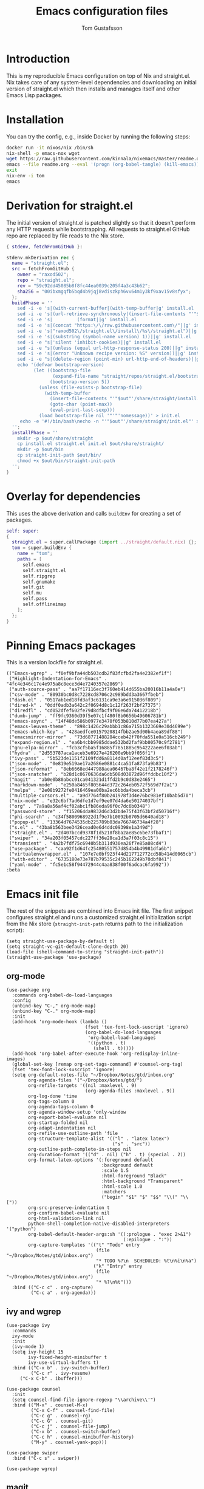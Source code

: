 #+TITLE: Emacs configuration files
#+AUTHOR: Tom Gustafsson

* Introduction

This is my reproducible Emacs configuration on top of Nix and straight.el.  Nix
takes care of any system-level dependencies and downloading an initial version
of straight.el which then installs and manages itself and other Emacs Lisp
packages.

* Installation

You can try the config, e.g., inside Docker by running the following steps:
#+begin_src sh
docker run -it nixos/nix /bin/sh
nix-shell -p emacs-nox wget
wget https://raw.githubusercontent.com/kinnala/nixemacs/master/readme.org
emacs --file readme.org --eval '(progn (org-babel-tangle) (kill-emacs))'
exit
nix-env -i tom
emacs
#+end_src

* Derivation for straight.el

The initial version of straight.el is patched slightly so that it doesn't
perform any HTTP requests while bootstrapping.  All requests to straight.el
GitHub repo are replaced by file reads to the Nix store.

#+begin_src nix :mkdirp yes :tangle ~/.config/nixpkgs/straight/default.nix
{ stdenv, fetchFromGitHub }:

stdenv.mkDerivation rec {
  name = "straight.el";
  src = fetchFromGitHub {
    owner = "raxod502";
    repo = "straight.el";
    rev = "59c92dd45085b8f8fc44ea0039c205f4a3c43b62";
    sha256 = "00ibxmgqfb5bqd4b9jqj8vdiszkph6vv64m1y3kf9xav15v8sfyx";
  };
  buildPhase = ''
    sed -i -e 's|(with-current-buffer|(with-temp-buffer|g' install.el
    sed -i -e 's|(url-retrieve-synchronously|(insert-file-contents "'"$out"'/share/straight/straight.el")|g' install.el
    sed -i -e 's|         (format||g' install.el
    sed -i -e 's|(concat "https:\/\/raw.githubusercontent.com\/"||g' install.el
    sed -i -e 's|"raxod502\/straight.el\/install\/%s\/straight.el")||g' install.el
    sed -i -e 's|(substring (symbol-name version) 1))||g' install.el
    sed -i -e "s|'silent 'inhibit-cookies)||g" install.el
    sed -i -e "s|(unless (equal url-http-response-status 200)||g" install.el
    sed -i -e 's|(error "Unknown recipe version: %S" version))||g' install.el  
    sed -i -e "s|(delete-region (point-min) url-http-end-of-headers)||g" install.el
    echo '(defvar bootstrap-version)
          (let ((bootstrap-file
                 (expand-file-name "straight/repos/straight.el/bootstrap.el" user-emacs-directory))
                (bootstrap-version 5))
            (unless (file-exists-p bootstrap-file)
              (with-temp-buffer
                (insert-file-contents "'"$out"'/share/straight/install.el")
                (goto-char (point-max))
                (eval-print-last-sexp)))
            (load bootstrap-file nil '"'"'nomessage))' > init.el
     echo -e '#!/bin/bash\necho -n "'"$out"'/share/straight/init.el"' > straight-init-path
  '';
  installPhase = ''
    mkdir -p $out/share/straight
    cp install.el straight.el init.el $out/share/straight/
    mkdir -p $out/bin
    cp straight-init-path $out/bin/
    chmod +x $out/bin/straight-init-path
  '';
}
#+end_src

* Overlay for dependencies

This uses the above derivation and calls =buildEnv= for creating a set of
packages.

#+begin_src nix :mkdirp yes :tangle ~/.config/nixpkgs/overlays/emacs.nix
self: super:
{
  straight.el = super.callPackage (import ../straight/default.nix) {};
  tom = super.buildEnv {
    name = "tom";
    paths = [
      self.emacs
      self.straight.el
      self.ripgrep
      self.gnumake
      self.git
      self.mu
      self.pass
      self.offlineimap
    ];
  };
}
#+end_src

* Pinning Emacs packages

This is a version lockfile for straight.el.

#+begin_src elisp :mkdirp yes :tangle ~/.emacs.d/straight/versions/default.el
(("Emacs-wgrep" . "f0ef9bfa44db503cdb2f83fcfbd2fa4e2382ef1f")
 ("Highlight-Indentation-for-Emacs" . "4fc4e346c17e4e975a8c8ece3d4e7240357e2869")
 ("auth-source-pass" . "aa7f17116ec3f760eb414d655ba20016b11a4a0e")
 ("csv-mode" . "80930bc0d8c7228cd8706c2c989bdd3a3667fbeb")
 ("dash.el" . "0517ab1ed18fd3af3c6131ca9e3a6e915036f809")
 ("dired-k" . "0ddf0adb3a642c2f0694d8c1c12f263f2bf27375")
 ("diredfl" . "cd052dfef602fe79d8dfbcf9f06e6da74412218b")
 ("dumb-jump" . "ff9fc9360d39f5e07c1f480f8b0656b49606781b")
 ("emacs-async" . "14f48de586b0977e3470f053b810d77b07ea427a")
 ("emacs-leuven-theme" . "898c1426c29abbb1c86a715b1323669e30d4699e")
 ("emacs-which-key" . "428aedfce0157920814fbb2ae5d00b4aea89df88")
 ("emacsmirror-mirror" . "73d68771488284cceb42f70fda551e0a516cb249")
 ("expand-region.el" . "ea6b4cbb9985ddae532bd2faf9bb00570c9f2781")
 ("gnu-elpa-mirror" . "fcb3cf5ba5f16885f7851885c954222aee6f03ab")
 ("hydra" . "2d553787aca1aceb3e6927e426200e9bb9f056f1")
 ("ivy-pass" . "5b523de1151f2109fdd6a8114d0af12eef83d3c5")
 ("json-mode" . "0e819e519ae17a2686e0881c4ca51fa873fa9b83")
 ("json-reformat" . "8eb6668ed447988aea06467ba8f42e1f2178246f")
 ("json-snatcher" . "b28d1c0670636da6db508d03872d96ffddbc10f2")
 ("magit" . "ab0e0b80abcc01ca041321d1ffd2b9c0d83e2465")
 ("markdown-mode" . "e250a8465f805644d372c264eb0572f569d7f2a1")
 ("melpa" . "2e08b9272fe0416469ea00ba2ec6bbda4beca3cb")
 ("multiple-cursors.el" . "a9d7764f80b241978f3d4e76bc981ef10bab5d70")
 ("nix-mode" . "e32c6bf7ad6dfe1d7ef9ee07d4da6e50174037bf")
 ("org" . "7a9a8a56af4cf02abc1fb86eda96f0c7dc6b0348")
 ("password-store" . "f152064da9832d6d3d2b4e75f43f63bf2d50716f")
 ("phi-search" . "c34f5800968922d1f9e7b10092b8705d6640ad18")
 ("popup-el" . "13364d7674535db225789b03da766746734a4f28")
 ("s.el" . "43ba8b563bee3426cead0e6d4ddc09398e1a349d")
 ("straight.el" . "2d407bccd9378f1d5218f8ba2ae85c6be73fbaf1")
 ("swiper" . "34a203f05457cdc227ff36e28ca1d3a7f03c8c15")
 ("transient" . "4a2b7fdf75c6940b5b311d930ea26f7e85a08cd4")
 ("use-package" . "caa92f1d64fc25480551757d854b4b49981dfa6b")
 ("virtualenvwrapper.el" . "107e7e0bf923f44d217712772cd58b414d0065cb")
 ("with-editor" . "6735180e73e787b79535c245b162249b70dbf841")
 ("yaml-mode" . "fc5e1c58f94472944c4aa838f00f6adcac6fa992"))
:beta
#+end_src

* Emacs init file

The rest of the snippets are combined into Emacs init file.  The first snippet
configures straight.el and runs a customized straight.el initialization script
from the Nix store (=straight-init-path= returns path to the initialization
script):

#+begin_src elisp :mkdirp yes :tangle ~/.emacs.d/init.el
(setq straight-use-package-by-default t)
(setq straight-vc-git-default-clone-depth 20)
(load-file (shell-command-to-string "straight-init-path"))
(straight-use-package 'use-package)
#+end_src

** org-mode

#+begin_src elisp :mkdirp yes :tangle ~/.emacs.d/init.el
(use-package org
  :commands org-babel-do-load-languages
  :config
  (unbind-key "C-," org-mode-map)
  (unbind-key "C-." org-mode-map)
  :init
  (add-hook 'org-mode-hook (lambda ()
                             (fset 'tex-font-lock-suscript 'ignore)
                             (org-babel-do-load-languages
                              'org-babel-load-languages
                              '((python . t)
                                (shell . t)))))
  (add-hook 'org-babel-after-execute-hook 'org-redisplay-inline-images)
  (global-set-key [remap org-set-tags-command] #'counsel-org-tag)
  (fset 'tex-font-lock-suscript 'ignore)
  (setq org-default-notes-file "~/Dropbox/Notes/gtd/inbox.org"
        org-agenda-files '("~/Dropbox/Notes/gtd/")
        org-refile-targets '((nil :maxlevel . 9)
                             (org-agenda-files :maxlevel . 9))
        org-log-done 'time
        org-tags-column 0
        org-agenda-tags-column 0
        org-agenda-window-setup 'only-window
        org-export-babel-evaluate nil
        org-startup-folded nil
        org-adapt-indentation nil
        org-refile-use-outline-path 'file
        org-structure-template-alist '(("l" . "latex latex")
                                       ("s" . "src"))
        org-outline-path-complete-in-steps nil
        org-duration-format '(("d" . nil) ("h" . t) (special . 2))
        org-format-latex-options '(:foreground default
                                   :background default
                                   :scale 1.5
                                   :html-foreground "Black"
                                   :html-background "Transparent"
                                   :html-scale 1.0
                                   :matchers
                                   ("begin" "$1" "$" "$$" "\\(" "\\["))
        org-src-preserve-indentation t
        org-confirm-babel-evaluate nil
        org-html-validation-link nil
        python-shell-completion-native-disabled-interpreters '("python")
        org-babel-default-header-args:sh '((:prologue . "exec 2>&1")
                                           (:epilogue . ":"))
        org-capture-templates '(("t" "Todo" entry
                                 (file "~/Dropbox/Notes/gtd/inbox.org")
                                 "* TODO %?\n  SCHEDULED: %t\n%i\n%a")
                                ("k" "Entry" entry
                                 (file "~/Dropbox/Notes/gtd/inbox.org")
                                 "* %?\n%t")))
  :bind (("C-c c" . org-capture)
         ("C-c a" . org-agenda)))
#+end_src


** ivy and wgrep

#+begin_src elisp :mkdirp yes :tangle ~/.emacs.d/init.el
(use-package ivy
  :commands
  ivy-mode
  :init
  (ivy-mode 1)
  (setq ivy-height 15
        ivy-fixed-height-minibuffer t
       	ivy-use-virtual-buffers t)
  :bind (("C-x b" . ivy-switch-buffer)
         ("C-c r" . ivy-resume)
	 ("C-x C-b" . ibuffer)))

(use-package counsel
  :init
  (setq counsel-find-file-ignore-regexp "\\archive\\'")
  :bind (("M-x" . counsel-M-x)
         ("C-x C-f" . counsel-find-file)
         ("C-c g" . counsel-rg)
         ("C-c G" . counsel-git)
         ("C-c j" . counsel-file-jump)
         ("C-x b" . counsel-switch-buffer)
         ("C-c h" . counsel-minibuffer-history)
         ("M-y" . counsel-yank-pop)))

(use-package swiper
  :bind ("C-c s" . swiper))

(use-package wgrep)
#+end_src

** magit

#+begin_src elisp :mkdirp yes :tangle ~/.emacs.d/init.el
(use-package magit
  :init
  (setq magit-repository-directories '(("~/src" . 1)))
  :bind (("C-x g" . magit-status)
         ("C-c M-g" . magit-file-dispatch)))
#+end_src

** multiline editing

#+begin_src elisp :mkdirp yes :tangle ~/.emacs.d/init.el
(use-package expand-region
  :after (org)
  :bind ("C-." . er/expand-region)
  :init
  (require 'expand-region)
  (require 'cl)
  (defun mark-around* (search-forward-char)
    (let* ((expand-region-fast-keys-enabled nil)
           (char (or search-forward-char
                     (char-to-string
                      (read-char "Mark inner, starting with:"))))
           (q-char (regexp-quote char))
           (starting-point (point)))
      (when search-forward-char
        (search-forward char (point-at-eol)))
      (cl-flet ((message (&rest args) nil))
        (er--expand-region-1)
        (er--expand-region-1)
        (while (and (not (= (point) (point-min)))
                    (not (looking-at q-char)))
          (er--expand-region-1))
        (er/expand-region -1))))
  (defun mark-around ()
    (interactive)
    (mark-around* nil))
  (define-key global-map (kbd "M-i") 'mark-around))

(use-package multiple-cursors
  :init
  (define-key global-map (kbd "C-'") 'mc-hide-unmatched-lines-mode)
  (define-key global-map (kbd "C-,") 'mc/mark-next-like-this)
  (define-key global-map (kbd "C-;") 'mc/mark-all-dwim)
  (setq hum/lines-to-expand 1))

(use-package phi-search
  :after multiple-cursors
  :init (require 'phi-replace)
  :bind ("C-:" . phi-replace)
  :bind (:map mc/keymap
              ("C-s" . phi-search)
              ("C-r" . phi-search-backward)))
#+end_src

** dired

#+begin_src elisp :mkdirp yes :tangle ~/.emacs.d/init.el
(use-package term
  :straight nil)

(use-package dired-x
  :straight nil)

(use-package dired
  :straight nil
  :after (term dired-x)
  :init
  (setq dired-dwim-target t)
  (setq dired-omit-files "^\\...+$")
  (defun run-gnome-terminal-here ()
    (interactive)
    (shell-command "gnome-terminal"))
  (setq dired-guess-shell-alist-user
        '(("\\.pdf\\'" "evince")
          ("\\.eps\\'" "evince")
          ("\\.jpe?g\\'" "eog")
          ("\\.png\\'" "eog")
          ("\\.gif\\'" "eog")
          ("\\.xpm\\'" "eog")))
  :bind (("C-x C-j" . dired-jump))
  :bind (:map dired-mode-map
              ("'" . run-gnome-terminal-here)
              ("j" . swiper)
              ("s" . swiper)))

(use-package dired-k
  :after (dired)
  :bind (:map dired-mode-map
              ("g" . dired-k)))

(use-package diredfl
  :commands diredfl-global-mode
  :init
  (diredfl-global-mode)
  (put 'diredp-tagged-autofile-name 'face-alias 'diredfl-tagged-autofile-name)
  (put 'diredp-autofile-name 'face-alias 'diredfl-autofile-name)
  (put 'diredp-ignored-file-name 'face-alias 'diredfl-ignored-file-name)
  (put 'diredp-symlink 'face-alias 'diredfl-symlink)
  (put 'diredp-compressed-file-name 'face-alias 'diredfl-compressed-file-name)
  (put 'diredp-file-suffix 'face-alias 'diredfl-file-suffix)
  (put 'diredp-compressed-extensions 'face-alias 'diredfl-compressed-extensions)
  (put 'diredp-deletion 'face-alias 'diredfl-deletion)
  (put 'diredp-deletion-file-name 'face-alias 'diredfl-deletion-file-name)
  (put 'diredp-flag-mark-line 'face-alias 'diredfl-flag-mark-line)
  (put 'diredp-rare-priv 'face-alias 'diredfl-rare-priv)
  (put 'diredp-number 'face-alias 'diredfl-number)
  (put 'diredp-exec-priv 'face-alias 'diredfl-exec-priv)
  (put 'diredp-file-name 'face-alias 'diredfl-file-name)
  (put 'diredp-dir-heading 'face-alias 'diredfl-dir-heading)
  (put 'diredp-compressed-file-suffix 'face-alias 'diredfl-compressed-file-suffix)
  (put 'diredp-flag-mark 'face-alias 'diredfl-flag-mark)
  (put 'diredp-mode-set-explicitly 'face-alias 'diredfl-mode-set-explicitly)
  (put 'diredp-executable-tag 'face-alias 'diredfl-executable-tag)
  (put 'diredp-global-mode-hook 'face-alias 'diredfl-global-mode-hook)
  (put 'diredp-ignore-compressed-flag 'face-alias 'diredfl-ignore-compressed-flag)
  (put 'diredp-dir-priv 'face-alias 'diredfl-dir-priv)
  (put 'diredp-date-time 'face-alias 'diredfl-date-time)
  (put 'diredp-other-priv 'face-alias 'diredfl-other-priv)
  (put 'diredp-no-priv 'face-alias 'diredfl-no-priv)
  (put 'diredp-link-priv 'face-alias 'diredfl-link-priv)
  (put 'diredp-write-priv 'face-alias 'diredfl-write-priv)
  (put 'diredp-global-mode-buffers 'face-alias 'diredfl-global-mode-buffers)
  (put 'dired-directory 'face-alias 'diredfl-dir-name)
  (put 'diredp-read-priv 'face-alias 'diredfl-read-priv))
#+end_src

** syntax highlighting

#+begin_src elisp :mkdirp yes :tangle ~/.emacs.d/init.el
(use-package json-mode)

(use-package highlight-indentation
  :init
  (defun set-hl-indent-color ()
    (set-face-background 'highlight-indentation-face "#AAAAAA"))
  (add-hook 'prog-mode-hook 'highlight-indentation-mode)
  (add-hook 'prog-mode-hook 'set-hl-indent-color))

(use-package yaml-mode)

(use-package csv-mode
  :mode "\\.csv$"
  :init (setq csv-separators '(";")))

(use-package markdown-mode
  :commands (markdown-mode)
  :mode (("\\.md\\'" . markdown-mode)
         ("\\.markdown\\'" . markdown-mode)))

(use-package nix-mode)
#+end_src

*** theme

#+begin_src elisp :mkdirp yes :tangle ~/.emacs.d/init.el
(use-package leuven-theme
  :config
  (load-theme 'leuven t)
  (set-face-attribute 'font-lock-type-face nil :box 1)
  (set-face-attribute 'font-lock-function-name-face nil :box 1))

(global-hl-line-mode)
#+end_src

*** python

#+begin_src elisp :mkdirp yes :tangle ~/.emacs.d/init.el
(use-package dumb-jump
  :bind (("M-." . dumb-jump-go)
         ("M-," . dumb-jump-back))
  :config (setq dumb-jump-selector 'ivy))

(use-package virtualenvwrapper
  :init (setq venv-location "~/.conda/envs"))

(use-package hydra)

;; from move-lines package, https://github.com/targzeta/move-lines
(defun move-lines--internal (n)
  "Moves the current line or, if region is actives, the lines surrounding
region, of N lines. Down if N is positive, up if is negative"
  (let* (text-start
         text-end
         (region-start (point))
         (region-end region-start)
         swap-point-mark
         delete-latest-newline)

    (when (region-active-p)
      (if (> (point) (mark))
          (setq region-start (mark))
        (exchange-point-and-mark)
        (setq swap-point-mark t
              region-end (point))))

    (end-of-line)
    (if (< (point) (point-max))
        (forward-char 1)
      (setq delete-latest-newline t)
      (insert-char ?\n))
    (setq text-end (point)
          region-end (- region-end text-end))

    (goto-char region-start)
    (beginning-of-line)
    (setq text-start (point)
          region-start (- region-start text-end))

    (let ((text (delete-and-extract-region text-start text-end)))
      (forward-line n)
      (when (not (= (current-column) 0))
        (insert-char ?\n)
        (setq delete-latest-newline t))
      (insert text))

    (forward-char region-end)

    (when delete-latest-newline
      (save-excursion
        (goto-char (point-max))
        (delete-char -1)))

    (when (region-active-p)
      (setq deactivate-mark nil)
      (set-mark (+ (point) (- region-start region-end)))
      (if swap-point-mark
          (exchange-point-and-mark)))))

(defun move-lines-up (n)
  "Moves the current line or, if region is actives, the lines surrounding
region, up by N lines, or 1 line if N is nil."
  (interactive "p")
  (if (eq n nil)
      (setq n 1))
  (move-lines--internal (- n)))

(defun move-lines-down (n)
  "Moves the current line or, if region is actives, the lines surrounding
region, down by N lines, or 1 line if N is nil."
  (interactive "p")
  (if (eq n nil)
      (setq n 1))
  (move-lines--internal n))

(defun tom/shift-left (start end &optional count)
  "Shift region left and activate hydra."
  (interactive
   (if mark-active
       (list (region-beginning) (region-end) current-prefix-arg)
     (list (line-beginning-position) (line-end-position) current-prefix-arg)))
  (python-indent-shift-left start end count)
  (tom/hydra-move-lines/body))

(defun tom/shift-right (start end &optional count)
  "Shift region right and activate hydra."
  (interactive
   (if mark-active
       (list (region-beginning) (region-end) current-prefix-arg)
     (list (line-beginning-position) (line-end-position) current-prefix-arg)))
  (python-indent-shift-right start end count)
  (tom/hydra-move-lines/body))

(defun tom/move-lines-p ()
  "Move lines up once and activate hydra."
  (interactive)
  (move-lines-up 1)
  (tom/hydra-move-lines/body))

(defun tom/move-lines-n ()
  "Move lines down once and activate hydra."
  (interactive)
  (move-lines-down 1)
  (tom/hydra-move-lines/body))

(defhydra tom/hydra-move-lines ()
  "Move one or multiple lines"
  ("n" move-lines-down "down")
  ("p" move-lines-up "up")
  ("<" python-indent-shift-left "left")
  (">" python-indent-shift-right "right"))

(define-key global-map (kbd "C-c n") 'tom/move-lines-n)
(define-key global-map (kbd "C-c p") 'tom/move-lines-p)
(define-key global-map (kbd "C-c <") 'tom/shift-left)
(define-key global-map (kbd "C-c >") 'tom/shift-right)
#+end_src

*** misc stuff

#+begin_src elisp :mkdirp yes :tangle  ~/.emacs.d/init.el
(use-package transient)

(use-package which-key
  :commands which-key-mode
  :init (which-key-mode))

(use-package ivy-pass
  :commands ivy-pass
  :init
  (defun pass ()
    "Call ivy-pass."
    (interactive)
    (ivy-pass)))

;; useful functions

(defun tom/unfill-paragraph (&optional region)
  "Take REGION and turn it into a single line of text."
  (interactive (progn (barf-if-buffer-read-only) '(t)))
  (let ((fill-column (point-max))
        (emacs-lisp-docstring-fill-column t))
    (fill-paragraph nil region)))

(define-key global-map "\M-Q" 'tom/unfill-paragraph)

(defun tom/increment-number-decimal (&optional arg)
  "Increment the number forward from point by 'arg'."
  (interactive "p*")
  (save-excursion
    (save-match-data
      (let (inc-by field-width answer)
        (setq inc-by (if arg arg 1))
        (skip-chars-backward "0123456789")
        (when (re-search-forward "[0-9]+" nil t)
          (setq field-width (- (match-end 0) (match-beginning 0)))
          (setq answer (+ (string-to-number (match-string 0) 10) inc-by))
          (when (< answer 0)
            (setq answer (+ (expt 10 field-width) answer)))
          (replace-match (format (concat "%0" (int-to-string field-width) "d")
                                 answer)))))))

(global-set-key (kbd "C-c x") 'tom/increment-number-decimal)

;; other global configurations

;; show current function in modeline
(which-function-mode)

;; scroll screen
(define-key global-map "\M-n" 'scroll-up-line)
(define-key global-map "\M-p" 'scroll-down-line)

;; change yes/no to y/n
(defalias 'yes-or-no-p 'y-or-n-p)
(setq confirm-kill-emacs 'yes-or-no-p)

;; enable winner-mode, previous window config with C-left
(winner-mode 1)

;; windmove
(windmove-default-keybindings)

;; fonts
(set-face-attribute 'default nil :font "Liberation Mono-11")
(set-face-attribute 'line-number nil :font "Liberation Mono-8")

;; disable tool and menu bars
(tool-bar-mode -1)
(menu-bar-mode -1)
(scroll-bar-mode -1)
(blink-cursor-mode -1)

;; change gc behavior
(setq gc-cons-threshold 50000000)

;; warn when opening large file
(setq large-file-warning-threshold 100000000)

;; disable startup screen
(setq inhibit-startup-screen t)

;; useful frame title format
(setq frame-title-format
      '((:eval (if (buffer-file-name)
                   (abbreviate-file-name (buffer-file-name))
                 "%b"))))

;; automatic revert
(global-auto-revert-mode t)

;; highlight parenthesis, easier jumping with C-M-n/p
(show-paren-mode 1)
(setq show-paren-style 'expression)
(setq show-paren-delay 0)

;; control indentation
(setq-default indent-tabs-mode nil)
(setq tab-width 4)
(setq c-basic-offset 4)

;; modify scroll settings
(setq scroll-preserve-screen-position t)

;; set default fill width (e.g. M-q)
(setq-default fill-column 79)

;; window dividers
(fringe-mode 0)
(setq window-divider-default-places t
      window-divider-default-bottom-width 1
      window-divider-default-right-width 1)
(window-divider-mode 1)

;; display time in modeline
(display-time-mode 1)

;; put all backups to same directory to not clutter directories
(setq backup-directory-alist '(("." . "~/.emacs.d/backups")))

;; display line numbers
(global-display-line-numbers-mode)

;; browse in chrome
(setq browse-url-browser-function 'browse-url-chrome)
(setq shr-width 80)

;; don't fontify latex
(setq font-latex-fontify-script nil)

;; set default encodings to utf-8
(prefer-coding-system 'utf-8)
(set-default-coding-systems 'utf-8)
(set-language-environment 'utf-8)
(set-selection-coding-system 'utf-8)

;; make Customize to not modify this file
(setq custom-file (make-temp-file "emacs-custom"))

;; enable all disabled commands
(setq disabled-command-function nil)

;; ediff setup
(setq ediff-window-setup-function 'ediff-setup-windows-plain)

;; unbind keys
(unbind-key "C-z" global-map)

;; change emacs frame by number
(defun tom/select-frame (n)
  "Select frame identified by the number N."
  (interactive)
  (let ((frame (nth n (reverse (frame-list)))))
    (if frame
        (select-frame-set-input-focus frame)
      (select-frame-set-input-focus (make-frame)))))

(define-key global-map
  (kbd "M-1")
  (lambda () (interactive)
    (tom/select-frame 0)))
(define-key global-map
  (kbd "M-2")
  (lambda () (interactive)
    (tom/select-frame 1)))
(define-key global-map
  (kbd "M-3")
  (lambda () (interactive)
    (tom/select-frame 2)))
(define-key global-map
  (kbd "M-4")
  (lambda () (interactive)
    (tom/select-frame 3)))

;; bind find config
(define-key global-map (kbd "<home>")
  (lambda () (interactive)
    (find-file "~/src/nixemacs/readme.org")))

;; bind compile
(define-key global-map (kbd "<f12>") 'compile)

;; load private configurations
(load "~/Dropbox/Config/emacs/private.el" t)
#+end_src
